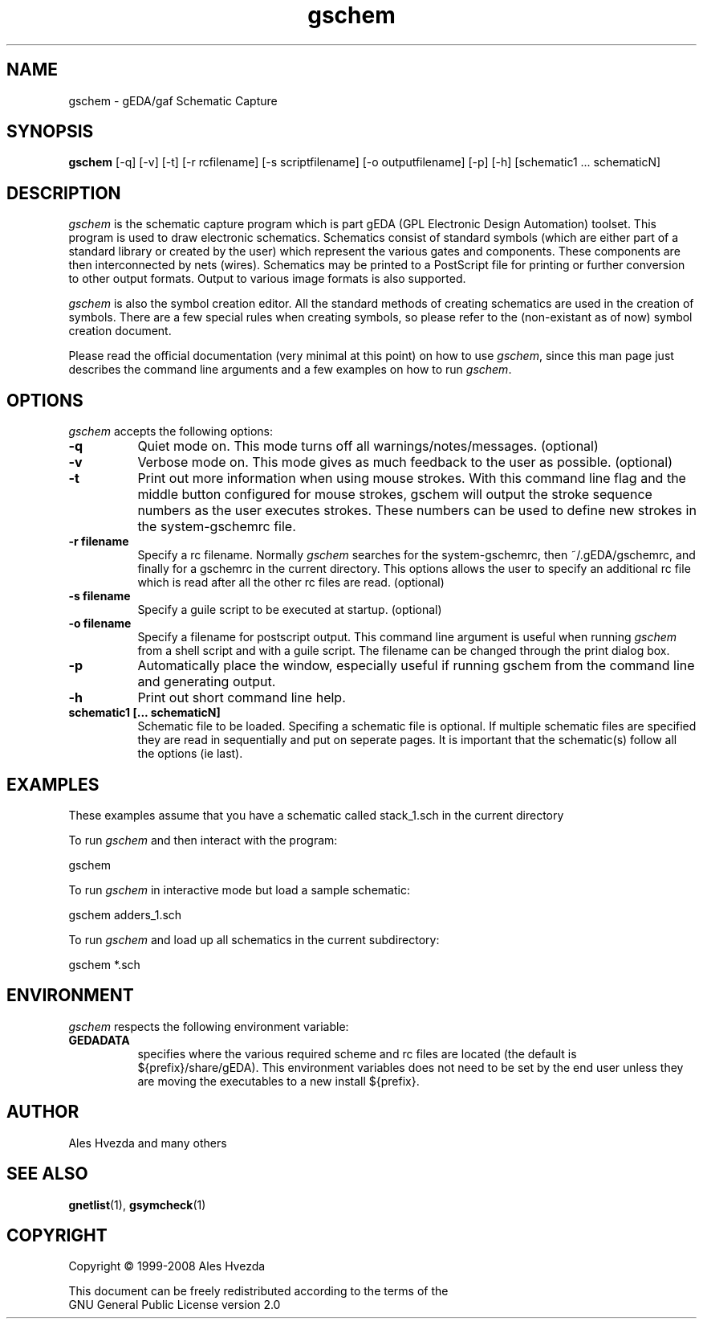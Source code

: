 .TH gschem 1 "January 15th, 2011" Version 1.6.2.20110115
.SH NAME
gschem - gEDA/gaf Schematic Capture
.SH SYNOPSIS
.B gschem
[\-q] [\-v] [\-t] [\-r rcfilename] [\-s scriptfilename] [\-o outputfilename] [\-p] [\-h] [schematic1 ... schematicN]
.SH DESCRIPTION
.PP
\fIgschem\fP is the schematic capture program which is part gEDA 
(GPL Electronic Design Automation) toolset.  This program is used to draw
electronic schematics.  Schematics consist of standard symbols (which 
are either part of a standard library or created by the user) which 
represent the various gates and components.  These components are then 
interconnected by nets (wires).  Schematics may be printed to a
PostScript file for printing or further conversion to other output
formats.  Output to various image formats is also supported.

\fIgschem\fP is also the symbol creation editor.  All the standard 
methods of creating schematics are used in the creation of symbols. There
are a few special rules when creating symbols, so please refer to the
(non-existant as of now) symbol creation document.

Please read the official documentation (very minimal at this point)
on how to use \fIgschem\fP, since this man page just describes the command
line arguments and a few examples on how to run \fIgschem\fP.

.SH OPTIONS
\fIgschem\fP accepts the following options:
.TP 8
.B -q
Quiet mode on.  This mode turns off all warnings/notes/messages. (optional)
.TP 8
.B -v 
Verbose mode on.  This mode gives as much feedback to the user as possible. (optional)
.TP 8
.B -t 
Print out more information when using mouse strokes.  With this command
line flag and the middle button configured for mouse strokes, gschem
will output the stroke sequence numbers as the user executes strokes.
These numbers can be used to define new strokes in the system-gschemrc file.
.TP 8
.B -r filename
Specify a rc filename.  Normally \fIgschem\fP searches for the system-gschemrc, then
~/.gEDA/gschemrc, and finally for a gschemrc in the current directory.  This
options allows the user to specify an additional rc file which is read after
all the other rc files are read. (optional)
.TP 8
.B -s filename
Specify a guile script to be executed at startup. (optional)
.TP 8
.B -o filename
Specify a filename for postscript output.  This command line argument is 
useful when running \fIgschem\fP from a shell script and with a guile script.  The 
filename can be changed through
the print dialog box.
.TP 8
.B -p 
Automatically place the window, especially useful if running gschem from the
command line and generating output.
.TP 8
.B -h 
Print out short command line help.
.TP 8
.B schematic1 [... schematicN]
Schematic file to be loaded.  Specifing a schematic file is optional.  If
multiple schematic files are specified they are read in sequentially and 
put on seperate pages.  It is important that the schematic(s) follow 
all the options (ie last).

.SH EXAMPLES 
These examples assume that you have a schematic called stack_1.sch in
the current directory

To run \fIgschem\fP and then interact with the program:

	gschem 
.br

To run \fIgschem\fP in interactive mode but load a sample schematic:

	gschem adders_1.sch

To run \fIgschem\fP and load up all schematics in the current subdirectory:

	gschem *.sch

.SH "ENVIRONMENT"
\fIgschem\fP respects the following environment variable:
.PP
.TP 8
.B GEDADATA 
specifies where the various required scheme and rc files are located
(the default is ${prefix}/share/gEDA).  This environment variables does
not need to be set by the end user unless they are moving the executables
to a new install ${prefix}.

.SH "AUTHOR"
Ales Hvezda and many others

.SH SEE ALSO
.BR gnetlist (1),
.BR gsymcheck (1)
.SH COPYRIGHT
.nf
Copyright \(co  1999-2008 Ales Hvezda

This document can be freely redistributed according to the terms of the 
GNU General Public License version 2.0

